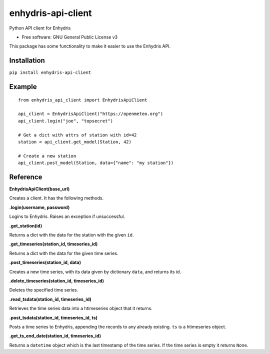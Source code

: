 ===================
enhydris-api-client
===================


.. image:: https://img.shields.io/pypi/v/enhydris_api_client.svg
        :target: https://pypi.python.org/pypi/enhydris-api-client
        :alt: Pypi

.. image:: https://img.shields.io/travis/openmeteo/enhydris-api-client.svg
        :target: https://travis-ci.org/openmeteo/enhydris-api-client
        :alt: Build

.. image:: https://codecov.io/github/openmeteo/enhydris-api-client/coverage.svg
        :target: https://codecov.io/gh/openmeteo/enhydris-api-client
        :alt: Coverage

.. image:: https://pyup.io/repos/github/openmeteo/enhydris-api-client/shield.svg
         :target: https://pyup.io/repos/github/openmeteo/enhydris-api-client/
         :alt: Updates

Python API client for Enhydris

* Free software: GNU General Public License v3

This package has some functionality to make it easier to use the
Enhydris API.

Installation
============

``pip install enhydris-api-client``

Example
=======

::

    from enhydris_api_client import EnhydrisApiClient

    api_client = EnhydrisApiClient("https://openmeteo.org")
    api_client.login("joe", "topsecret")

    # Get a dict with attrs of station with id=42
    station = api_client.get_model(Station, 42)

    # Create a new station
    api_client.post_model(Station, data={"name": "my station"})


Reference
=========

**EnhydrisApiClient(base_url)**

Creates a client. It has the following methods.

**.login(username, password)**

Logins to Enhydris. Raises an exception if unsuccessful.

**.get_station(id)**

Returns a dict with the data for the station with the given ``id``.

**.get_timeseries(station_id, timeseries_id)**

Returns a dict with the data for the given time series.

**.post_timeseries(station_id, data)**

Creates a new time series, with its data given by dictionary ``data``,
and returns its id.

**.delete_timeseries(station_id, timeseries_id)**

Deletes the specified time series.

**.read_tsdata(station_id, timeseries_id)**

Retrieves the time series data into a htimeseries object that it
returns.

**.post_tsdata(station_id, timeseries_id, ts)**

Posts a time series to Enhydris, appending the records to any already
existing.  ``ts`` is a htimeseries object.

**.get_ts_end_date(station_id, timeseries_id)**

Returns a ``datetime`` object which is the last timestamp of the time
series. If the time series is empty it returns ``None``.
